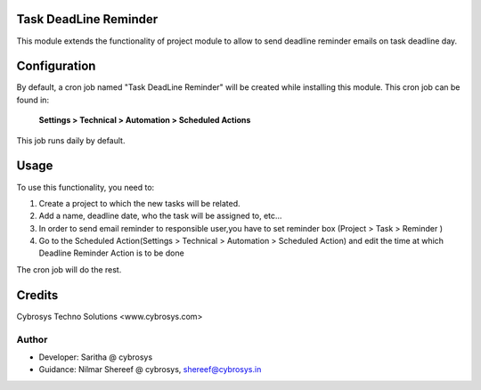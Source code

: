 Task DeadLine Reminder
======================
This module extends the functionality of project module to allow to send  deadline reminder emails on task deadline day.

Configuration
=============

By default, a cron job named "Task DeadLine Reminder" will be created while installing this module.
This cron job can be found in:

	**Settings > Technical > Automation > Scheduled Actions**

This job runs daily by default.

Usage
=====

To use this functionality, you need to:

#. Create a project to which the new tasks will be related.
#. Add a name, deadline date, who the task will be assigned to, etc...
#. In order to send email reminder to responsible user,you have to set reminder box (Project > Task > Reminder )
#. Go to the Scheduled Action(Settings > Technical > Automation > Scheduled Action) and edit the time at which  Deadline Reminder Action is to be done

The cron job will do the rest.

Credits
=======
Cybrosys Techno Solutions <www.cybrosys.com>

Author
------
*  Developer: Saritha @ cybrosys
*  Guidance: Nilmar Shereef @ cybrosys, shereef@cybrosys.in









